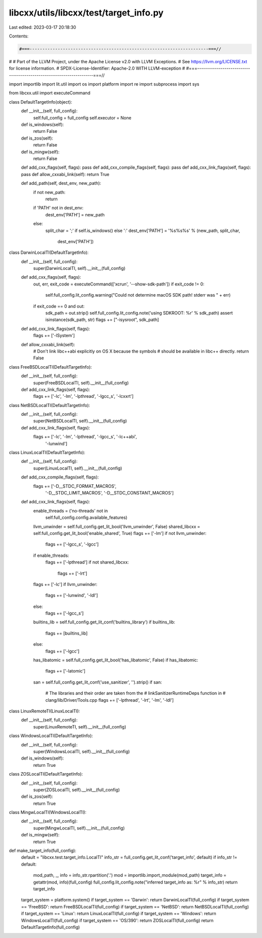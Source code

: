 libcxx/utils/libcxx/test/target_info.py
=======================================

Last edited: 2023-03-17 20:18:30

Contents:

.. code-block:: py

    #===----------------------------------------------------------------------===//
#
# Part of the LLVM Project, under the Apache License v2.0 with LLVM Exceptions.
# See https://llvm.org/LICENSE.txt for license information.
# SPDX-License-Identifier: Apache-2.0 WITH LLVM-exception
#
#===----------------------------------------------------------------------===//

import importlib
import lit.util
import os
import platform
import re
import subprocess
import sys

from libcxx.util import executeCommand

class DefaultTargetInfo(object):
    def __init__(self, full_config):
        self.full_config = full_config
        self.executor = None

    def is_windows(self):
        return False

    def is_zos(self):
        return False

    def is_mingw(self):
        return False

    def add_cxx_flags(self, flags): pass
    def add_cxx_compile_flags(self, flags): pass
    def add_cxx_link_flags(self, flags): pass
    def allow_cxxabi_link(self): return True

    def add_path(self, dest_env, new_path):
        if not new_path:
            return
        if 'PATH' not in dest_env:
            dest_env['PATH'] = new_path
        else:
            split_char = ';' if self.is_windows() else ':'
            dest_env['PATH'] = '%s%s%s' % (new_path, split_char,
                                           dest_env['PATH'])


class DarwinLocalTI(DefaultTargetInfo):
    def __init__(self, full_config):
        super(DarwinLocalTI, self).__init__(full_config)

    def add_cxx_flags(self, flags):
        out, err, exit_code = executeCommand(['xcrun', '--show-sdk-path'])
        if exit_code != 0:
            self.full_config.lit_config.warning("Could not determine macOS SDK path! stderr was " + err)
        if exit_code == 0 and out:
            sdk_path = out.strip()
            self.full_config.lit_config.note('using SDKROOT: %r' % sdk_path)
            assert isinstance(sdk_path, str)
            flags += ["-isysroot", sdk_path]

    def add_cxx_link_flags(self, flags):
        flags += ['-lSystem']

    def allow_cxxabi_link(self):
        # Don't link libc++abi explicitly on OS X because the symbols
        # should be available in libc++ directly.
        return False


class FreeBSDLocalTI(DefaultTargetInfo):
    def __init__(self, full_config):
        super(FreeBSDLocalTI, self).__init__(full_config)

    def add_cxx_link_flags(self, flags):
        flags += ['-lc', '-lm', '-lpthread', '-lgcc_s', '-lcxxrt']


class NetBSDLocalTI(DefaultTargetInfo):
    def __init__(self, full_config):
        super(NetBSDLocalTI, self).__init__(full_config)

    def add_cxx_link_flags(self, flags):
        flags += ['-lc', '-lm', '-lpthread', '-lgcc_s', '-lc++abi',
                  '-lunwind']


class LinuxLocalTI(DefaultTargetInfo):
    def __init__(self, full_config):
        super(LinuxLocalTI, self).__init__(full_config)

    def add_cxx_compile_flags(self, flags):
        flags += ['-D__STDC_FORMAT_MACROS',
                  '-D__STDC_LIMIT_MACROS',
                  '-D__STDC_CONSTANT_MACROS']

    def add_cxx_link_flags(self, flags):
        enable_threads = ('no-threads' not in
                          self.full_config.config.available_features)
        llvm_unwinder = self.full_config.get_lit_bool('llvm_unwinder', False)
        shared_libcxx = self.full_config.get_lit_bool('enable_shared', True)
        flags += ['-lm']
        if not llvm_unwinder:
            flags += ['-lgcc_s', '-lgcc']
        if enable_threads:
            flags += ['-lpthread']
            if not shared_libcxx:
                flags += ['-lrt']
        flags += ['-lc']
        if llvm_unwinder:
            flags += ['-lunwind', '-ldl']
        else:
            flags += ['-lgcc_s']
        builtins_lib = self.full_config.get_lit_conf('builtins_library')
        if builtins_lib:
            flags += [builtins_lib]
        else:
            flags += ['-lgcc']
        has_libatomic = self.full_config.get_lit_bool('has_libatomic', False)
        if has_libatomic:
            flags += ['-latomic']
        san = self.full_config.get_lit_conf('use_sanitizer', '').strip()
        if san:
            # The libraries and their order are taken from the
            # linkSanitizerRuntimeDeps function in
            # clang/lib/Driver/Tools.cpp
            flags += ['-lpthread', '-lrt', '-lm', '-ldl']

class LinuxRemoteTI(LinuxLocalTI):
    def __init__(self, full_config):
        super(LinuxRemoteTI, self).__init__(full_config)

class WindowsLocalTI(DefaultTargetInfo):
    def __init__(self, full_config):
        super(WindowsLocalTI, self).__init__(full_config)

    def is_windows(self):
        return True

class ZOSLocalTI(DefaultTargetInfo):
    def __init__(self, full_config):
        super(ZOSLocalTI, self).__init__(full_config)

    def is_zos(self):
        return True

class MingwLocalTI(WindowsLocalTI):
    def __init__(self, full_config):
        super(MingwLocalTI, self).__init__(full_config)

    def is_mingw(self):
        return True

def make_target_info(full_config):
    default = "libcxx.test.target_info.LocalTI"
    info_str = full_config.get_lit_conf('target_info', default)
    if info_str != default:
        mod_path, _, info = info_str.rpartition('.')
        mod = importlib.import_module(mod_path)
        target_info = getattr(mod, info)(full_config)
        full_config.lit_config.note("inferred target_info as: %r" % info_str)
        return target_info
    target_system = platform.system()
    if target_system == 'Darwin':  return DarwinLocalTI(full_config)
    if target_system == 'FreeBSD': return FreeBSDLocalTI(full_config)
    if target_system == 'NetBSD':  return NetBSDLocalTI(full_config)
    if target_system == 'Linux':   return LinuxLocalTI(full_config)
    if target_system == 'Windows': return WindowsLocalTI(full_config)
    if target_system == 'OS/390':  return ZOSLocalTI(full_config)
    return DefaultTargetInfo(full_config)


